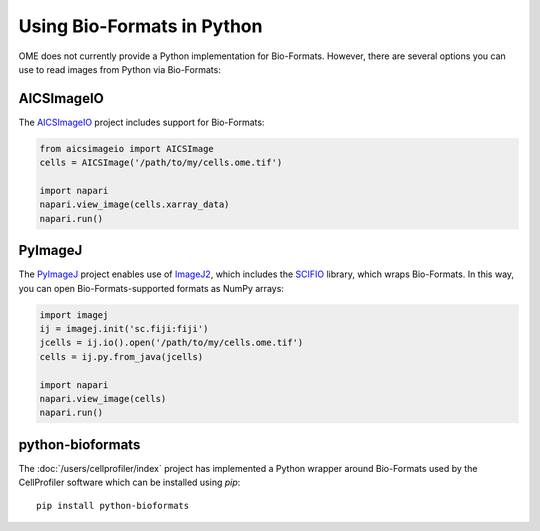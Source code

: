 Using Bio-Formats in Python
===========================

OME does not currently provide a Python implementation for Bio-Formats.
However, there are several options you can use to read images from Python via Bio-Formats:

AICSImageIO
-----------

The `AICSImageIO <https://allencellmodeling.github.io/aicsimageio/>`_ project
includes support for Bio-Formats:

.. code-block:: python

    from aicsimageio import AICSImage
    cells = AICSImage('/path/to/my/cells.ome.tif')

    import napari
    napari.view_image(cells.xarray_data)
    napari.run()

PyImageJ
--------

The `PyImageJ <https://pypi.org/project/pyimagej>`_ project enables use of
`ImageJ2 <https://imagej.net/software/imagej2>`_, which includes the
`SCIFIO <https://imagej.net/libs/scifio>`_ library, which wraps Bio-Formats.
In this way, you can open Bio-Formats-supported formats as NumPy arrays:

.. code-block:: python

    import imagej
    ij = imagej.init('sc.fiji:fiji')
    jcells = ij.io().open('/path/to/my/cells.ome.tif')
    cells = ij.py.from_java(jcells)

    import napari
    napari.view_image(cells)
    napari.run()

python-bioformats
-----------------

The :doc:`/users/cellprofiler/index` project has implemented a Python wrapper 
around Bio-Formats used by the CellProfiler software which can be installed 
using `pip`::

  pip install python-bioformats

.. seealso::
   https://pypi.org/project/python-bioformats
      Source code of the CellProfiler Python wrapper for Bio-Formats
